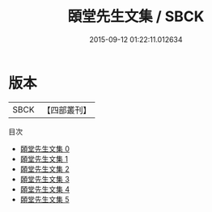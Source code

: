 #+TITLE: 頣堂先生文集 / SBCK

#+DATE: 2015-09-12 01:22:11.012634
* 版本
 |      SBCK|【四部叢刊】  |
目次
 - [[file:KR4j0079_000.txt][頣堂先生文集 0]]
 - [[file:KR4j0079_001.txt][頣堂先生文集 1]]
 - [[file:KR4j0079_002.txt][頣堂先生文集 2]]
 - [[file:KR4j0079_003.txt][頣堂先生文集 3]]
 - [[file:KR4j0079_004.txt][頣堂先生文集 4]]
 - [[file:KR4j0079_005.txt][頣堂先生文集 5]]

